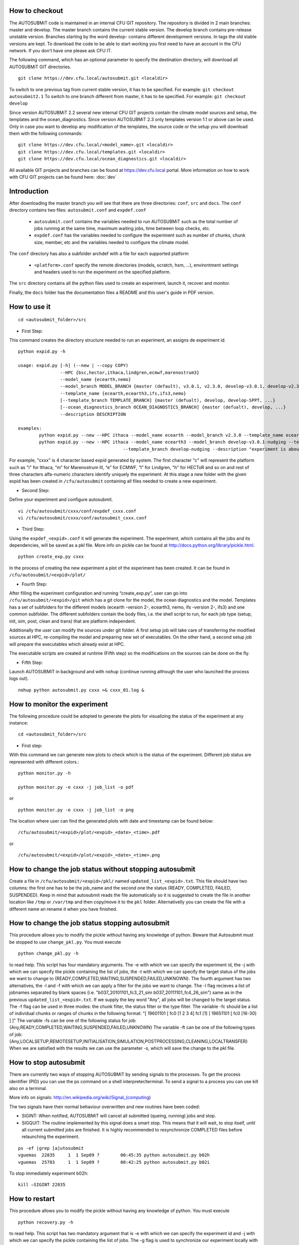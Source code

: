 How to checkout
===============

The AUTOSUBMiT code is maintained in an internal CFU GIT repository. The repository is divided in 2 main branches: master and develop. The master branch contains the current stable version. The develop branch contains pre-release unstable version. Branches starting by the word develop- contains different development versions. In tags the old stable versions are kept. To download the code to be able to start working you first need to have an account in the CFU network. If you don't have one please ask CFU IT.

The following command, which has an optional parameter to specify the destination directory, will download all AUTOSUBMiT GIT directories.

::

	git clone https://dev.cfu.local/autosubmit.git <localdir>

To switch to one previous tag from current stable version, it has to be specified. For example:
``git checkout autosubmit2.1``
To switch to one branch different from master, it has to be specified. For example:
``git checkout develop``


Since version AUTOSUBMiT 2.2 several new internal CFU GIT projects contain the climate model sources and setup, the templates and the ocean_diagnostics.
Since version AUTOSUBMiT 2.3 only templates version 1.1 or above can be used.
Only in case you want to develop any modification of the templates, the source code or the setup you will download them with the following commands:

::

	git clone https://dev.cfu.local/<model_name>.git <localdir>
	git clone https://dev.cfu.local/templates.git <localdir>
	git clone https://dev.cfu.local/ocean_diagnostics.git <localdir>

All available GIT projects and branches can be found at https://dev.cfu.local portal.
More information on how to work with CFU GIT projects can be found here: :doc:`dev`


Introduction
============

After downloading the master branch you will see that there are three directories: ``conf``, ``src`` and ``docs``.  The ``conf`` directory contains two files: ``autosubmit.conf`` and ``expdef.conf``

	* ``autosubmit.conf`` contains the variables needed to run AUTOSUBMiT such as the total number of jobs running at the same time, maximum waiting jobs, time between loop checks, etc.
	* ``expdef.conf`` has the variables needed to configure the experiment such as number of chunks, chunk size, member, etc and the variables needed to configure the climate model.

The ``conf`` directory has also a subfolder archdef with a file for each supported platform

	* ``<platform>.conf``  specify the remote directories (models, scratch, hsm, ...), environtment settings and headers used to run the experiment on the specified platform.

The ``src`` directory contains all the python files used to create an experiment, launch it, recover and monitor. 

Finally, the ``docs`` folder has the documentation files a README and this user's guide in PDF version.



How to use it
=============
::

	cd <autosubmit_folder>/src

* First Step:

This command creates the directory structure needed to run an experiment, an assigns de experiment id.

::

	python expid.py -h
	
	usage: expid.py [-h] (--new | --copy COPY)
			--HPC {bsc,hector,ithaca,lindgren,ecmwf,marenostrum3}
			--model_name {ecearth,nemo}
			--model_branch MODEL_BRANCH {master (default), v3.0.1, v2.3.0, develop-v3.0.1, develop-v2.3.0, ...}
			--template_name {ecearth,ecearth3,ifs,ifs3,nemo} 
			[--template_branch TEMPLATE_BRANCH] {master (defualt), develop, develop-SPPT, ...}
			[--ocean_diagnostics_branch OCEAN_DIAGNOSTICS_BRANCH] {master (defualt), develop, ...}
			--description DESCRIPTION

	examples: 
		python expid.py --new --HPC ithaca --model_name ecearth --model_branch v2.3.0 --template_name ecearth --description "experiment is about..."
		python expid.py --new --HPC ithaca --model_name ecearth3 --model_branch develop-v3.0.1-nudging --template_name ecearth3 
						--template_branch develop-nudging --description "experiment is about..."

For example, "cxxx" is 4 character based expid generated by system.  The first character "c" will represent the platform such as "i" for Ithaca, “m” for Marenostrum III, “e” for ECMWF, “l” for Lindgren, "h" for HECToR and so on and rest of three characters alfa-numeric characters identify uniquely the experiment.
At this stage a new folder with the given expid has been created in
``/cfu/autosubmit`` containing all files needed to create a new experiment.

* Second Step:

Define your experiment and configure autosubmit.

::

	vi /cfu/autosubmit/cxxx/conf/expdef_cxxx.conf
	vi /cfu/autosubmit/cxxx/conf/autosubmit_cxxx.conf

* Third Step:

Using the ``expdef_<expid>.conf`` it will generate the experiment. The experiment, which contains all the jobs and its dependencies, will be saved as a pkl file. More info on pickle can be found at http://docs.python.org/library/pickle.html.

::

	python create_exp.py cxxx

In the process of creating the new experiment a plot of the experiment has been created.
It can be found in ``/cfu/autosubmit/<expid>/plot/``

* Fourth Step:

After filling the experiment configuration and running “create_exp.py”, user can go into ``/cfu/autosubmit/<expid>/git`` which has a git clone for the model, the ocean diagnostics and the model. Templates has a set of subfolders for the different models (ecearth -version 2-, ecearth3, nemo, ifs -version 2-, ifs3) and one common subfolder. The different subfolders contain the body files, i.e. the shell script to run, for each job type (setup, init, sim, post, clean and trans) that are platform independent.

Additionally the user can modify the sources under git folder. A first setup job will take care of transferring the modified sources at HPC, re-compiling the model and preparing new set of executables. On the other hand, a second setup job will prepare the executables which already exist at HPC. 

The executable scripts are created at runtime (Fifth step) so the modifications on the sources can be done on the fly.

* Fifth Step:

Launch AUTOSUBMiT in background and with ``nohup`` (continue running although the user who launched the process logs out).

::

	nohup python autosubmit.py cxxx >& cxxx_01.log &

How to monitor the experiment
=============================

The following procedure could be adopted to generate the plots for visualizing the status of the experiment at any instance:

:: 

	cd <autosubmit_folder>/src

* First step:

With this command we can generate new plots to check which is the status of the experiment. Different job status are represented with different colors.::

	python monitor.py -h

	python monitor.py -e cxxx -j job_list -o pdf

or

::

	python monitor.py -e cxxx -j job_list -o png

The location where user can find the generated plots with date and timestamp can be found below:

::

	/cfu/autosubmit/<expid>/plot/<expid>_<date>_<time>.pdf
	
or

::

	/cfu/autosubmit/<expid>/plot/<expid>_<date>_<time>.png

How to change the job status without stopping autosubmit
========================================================

Create a file in ``/cfu/autosubmit/<expid>/pkl/`` named ``updated_list_<expid>.txt``.
This file should have two columns: the first one has to be the job_name and the second one the status (READY, COMPLETED, FAILED, SUSPENDED). Keep in mind that autosubmit
reads the file automatically so it is suggested to create the file in another location like ``/tmp`` or ``/var/tmp`` and then copy/move it to the ``pkl`` folder. Alternativelly you can create the file with a different name an rename it when you have finished.


How to change the job status stopping autosubmit
================================================

This procedure allows you to modify the pickle without having any knowledge of python. Beware that Autosubmit must be stopped to use ``change_pkl.py``. 
You must execute 

::
	
	python change_pkl.py -h
	
to read help. This script has four mandatory arguments.
The -e with which we can specify the experiment id, 
the -j with which we can specify the pickle containing the list of jobs, 
the -t with which we can specify the target status of the jobs we want to change to {READY,COMPLETED,WAITING,SUSPENDED,FAILED,UNKNOWN}.
The fourth argument has two alternatives, the -l and -f with which we can apply a filter for the jobs we want to change.
The -l flag recieves a list of jobnames separated by blank spaces (i.e. "b037_20101101_fc3_21_sim b037_20111101_fc4_26_sim") same as in the previous ``updated_list_<expid>.txt``.
If we supply the key word "Any", all jobs will be changed to the target status.
The -f flag can be used in three modes: the chunk filter, the status filter or the type filter.
The variable -fc should be a list of individual chunks or ranges of chunks in the following format: "[ 19601101 [ fc0 [1 2 3 4] fc1 [1] ] 19651101 [ fc0 [16-30] ] ]"
The variable -fs can be one of the following status for job: {Any,READY,COMPLETED,WAITING,SUSPENDED,FAILED,UNKNOWN}
The variable -ft can be one of the following types of job: {Any,LOCALSETUP,REMOTESETUP,INITIALISATION,SIMULATION,POSTPROCESSING,CLEANING,LOCALTRANSFER} 
When we are satisfied with the results we can use the parameter -s, which will save the change to the pkl file.

How to stop autosubmit
======================

There are currently two ways of stopping AUTOSUBMiT by sending signals to the processes.
To get the process identifier (PID) you can use the ps command on a shell interpreter/terminal.
To send a signal to a process you can use kill also on a terminal.

More info on signals:
http://en.wikipedia.org/wiki/Signal_(computing)

The two signals have their normal behaviour overwritten and new routines have been coded:

* SIGINT: When notified, AUTOSUBMiT will cancel all submitted (queing, running) jobs and stop.
* SIGQUIT: The routine implemented by this signal does a smart stop. This means that it will wait, to stop itself, until all current submitted jobs are finished. It is highly recommended to resynchronize COMPLETED files before relaunching the experiment.

::

	ps -ef |grep [a]utosubmit
	vguemas  22835     1  1 Sep09 ?        00:45:35 python autosubmit.py b02h
	vguemas  25783     1  1 Sep09 ?        00:42:25 python autosubmit.py b02i

To stop immediately experiment b02h:

::

	kill –SIGINT 22835

How to restart
==============

This procedure allows you to modify the pickle without having any knowledge of python.  
You must execute 

::
	
	python recovery.py -h
	
to read help. This script has two mandatory argument that is -e with which we can specify the experiment id and -j with which we can specify the pickle containing the list of jobs.
The -g flag is used to synchronize our experiment locally with the information available on the remote platform (i.e.: download the COMPLETED files we may not have). In case new files are found, the pkl will be updated although we do not specify the -s options, as the information provided is reliable. In addition, every time we run this script, it will check if ``updated_list_<expid>.txt`` exists on the ``pkl`` directory. In case that file exist, it will generate a new plot, without saving the results in the pkl, with the changes specified in the file. When we are satisfied with the results we can use the parameter -s, which will save the change to the pkl file and rename the update file.

How to rerun/extend experiment
==============================

This procedure allows you to create automatically a new pickle with a list of jobs to rerun or an extension of the experiment.
Using the ``expdef_<expid>.conf`` the "create_exp.py" command will generate the rerun if the variable RERUN is set to TRUE and a CHUNKLIST is provided. 

::

	python create_exp.py cxxx

It will read the list of chunks specified in the CHUNKLIST and will generate a new plot, saving the results in the new pkl ``rerun_job_list.pkl``.

Then we are able to start again Autosubmit:

::

	nohup python autosubmit.py cxxx >& cxxx_02.log &

Monitor for rerun:
------------------

::

	python monitor.py -e cxxx -j rerun_job_list -o pdf

Recovery for rerun:
-------------------

::

	python recovery.py -e cxxx -j rerun_job_list -g 

	python recovery.py -e cxxx -j rerun_job_list -s

